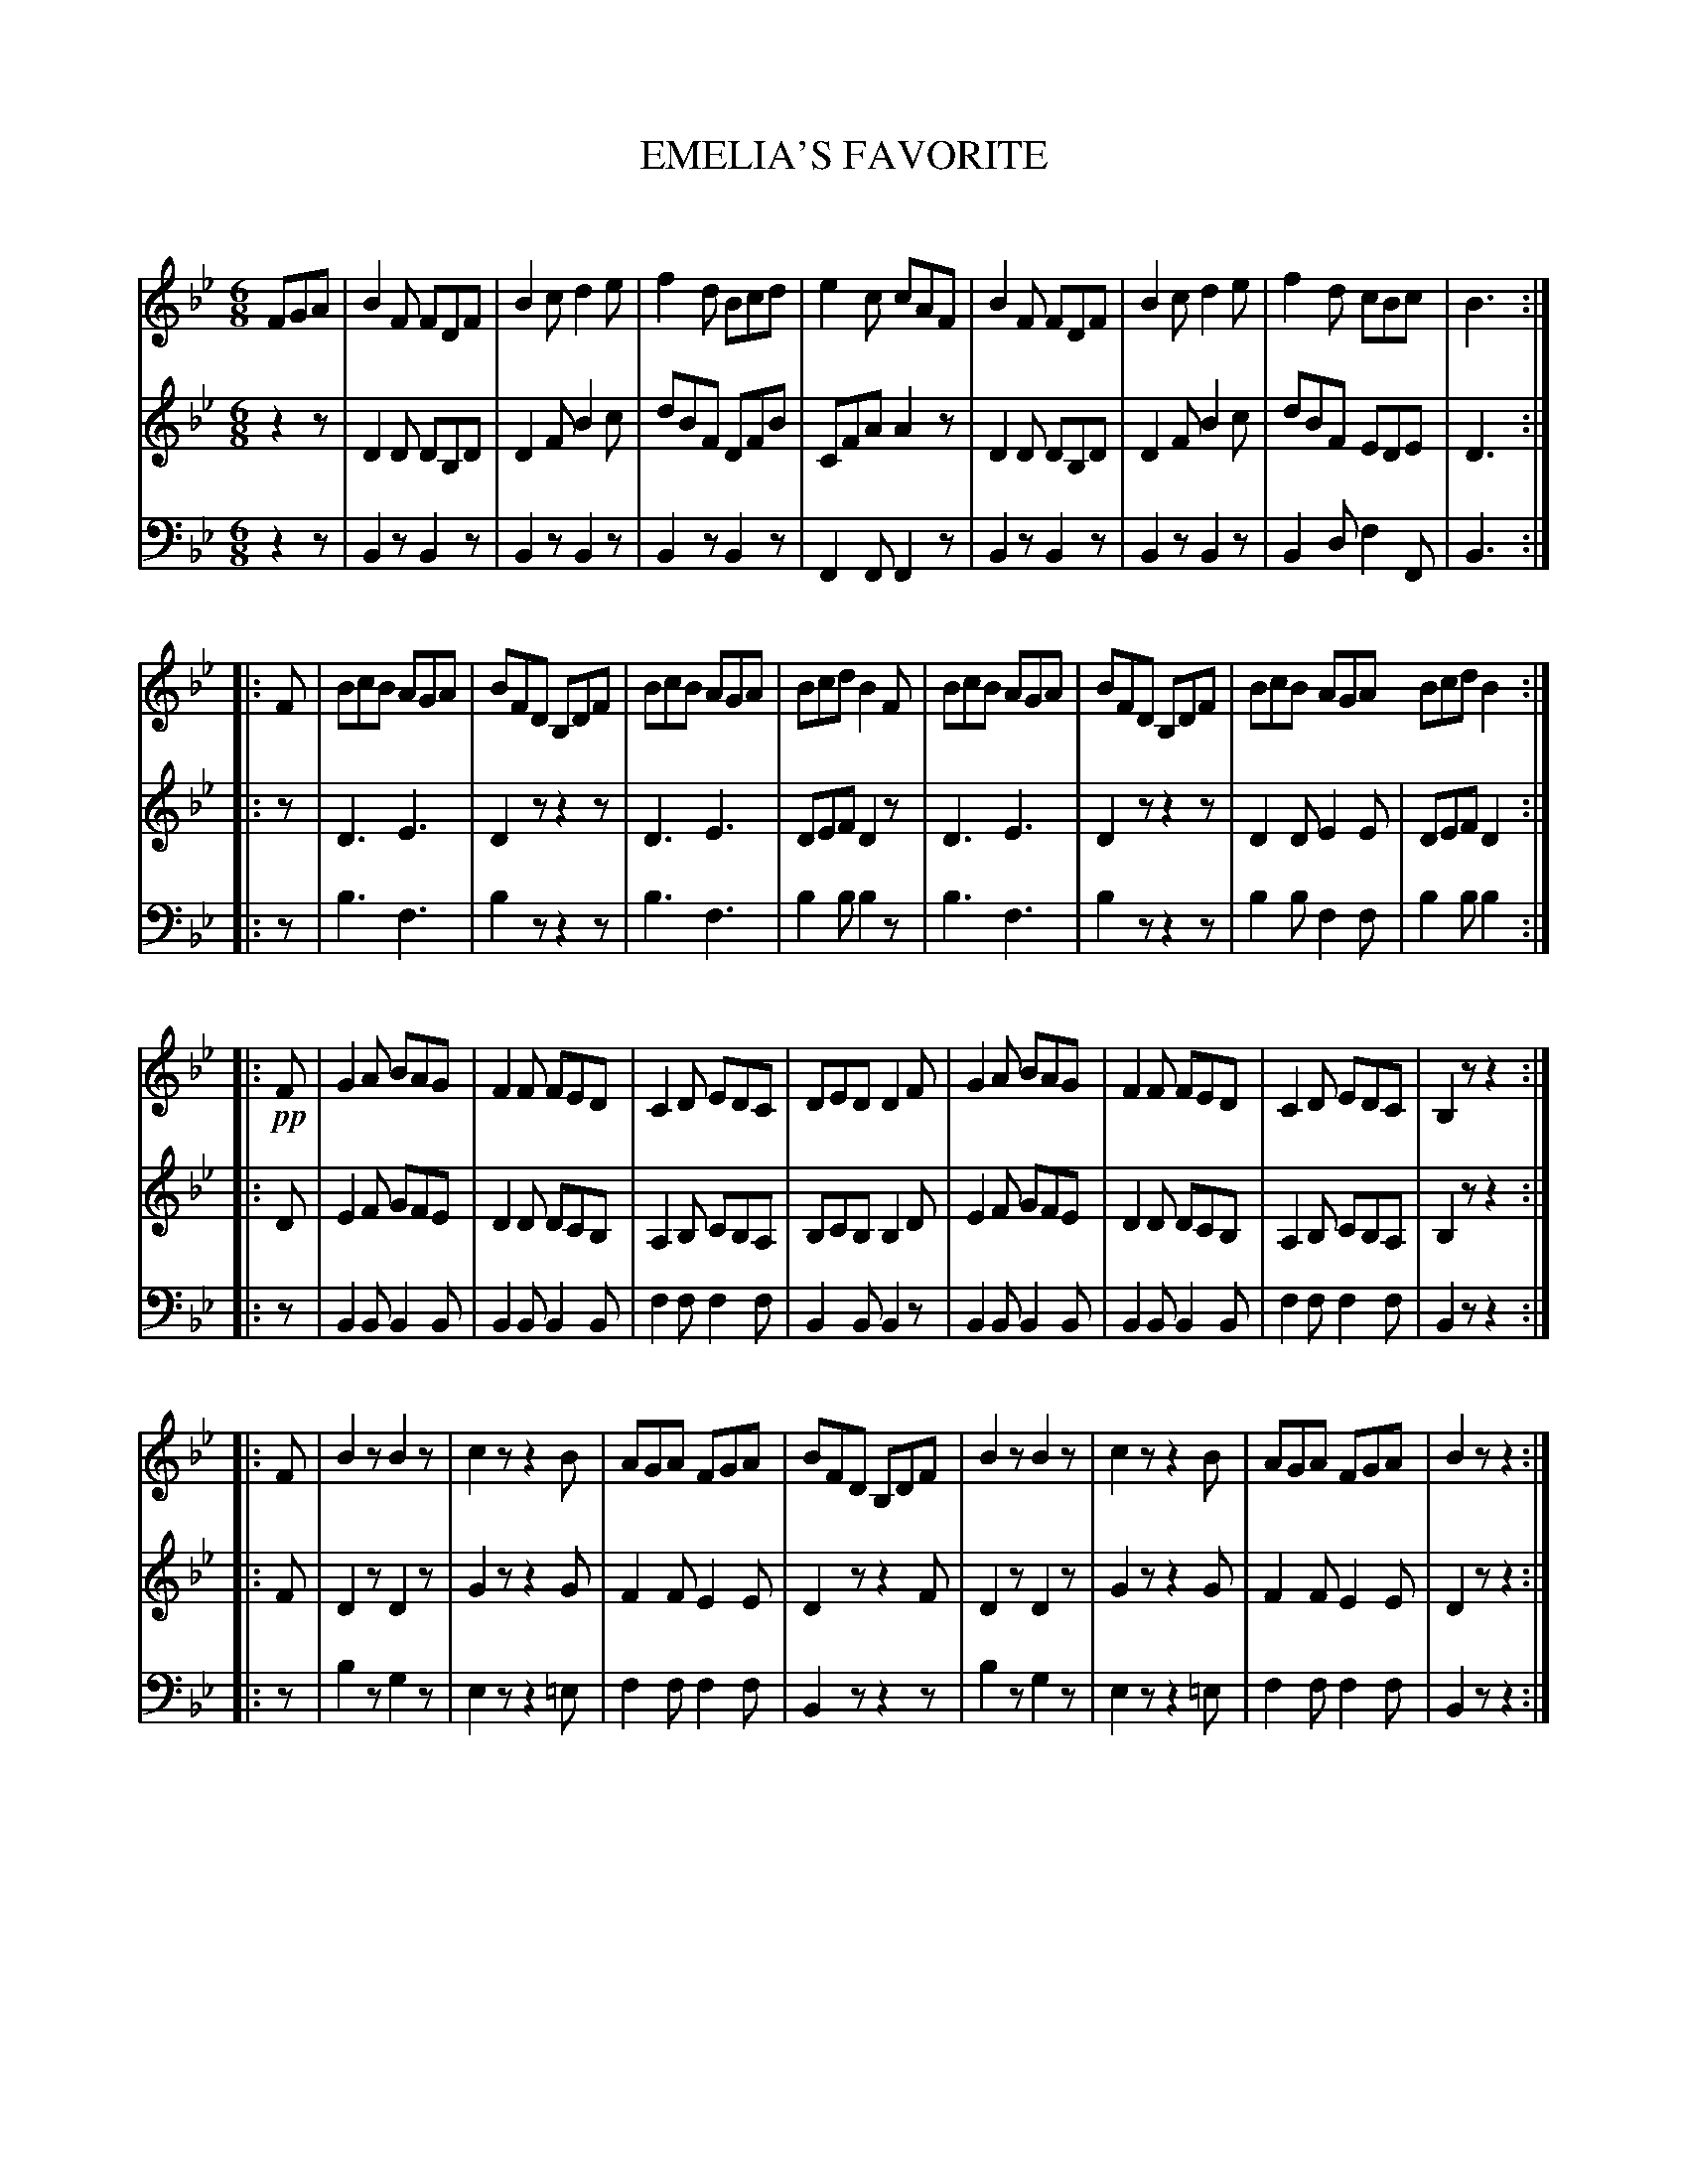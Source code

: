 X: 10521
T: EMELIA'S FAVORITE
C:
%R: jig
B: Elias Howe "The Musician's Companion" Part 1 1842 p.52 #1 (and p.53 #1)
S: http://imslp.org/wiki/The_Musician's_Companion_(Howe,_Elias)
Z: 2015 John Chambers <jc:trillian.mit.edu>
M: 6/8
L: 1/8
K: Bb
% - - - - - - - - - - - - - - - - - - - - - - - - -
V: 1 staves=3
FGA |\
B2F FDF | B2c d2e | f2d Bcd | e2c cAF |\
B2F FDF | B2c d2e | f2d cBc | B3 :|
|: F |\
BcB AGA | BFD B,DF | BcB AGA | Bcd B2F |\
BcB AGA | BFD B,DF | BcB AGA Bcd B2 :|
|: !pp!F |\
G2A BAG | F2F FED | C2D EDC | DED D2F |\
G2A BAG | F2F FED | C2D EDC | B,2z z2 :|
|: F |\
B2z B2z | c2z z2B | AGA FGA | BFD B,DF |\
B2z B2z | c2z z2B | AGA FGA | B2z z2 :|
% - - - - - - - - - - - - - - - - - - - - - - - - -
V: 2
z2z |\
D2D DB,D | D2F B2c | dBF DFB | CFA A2z |\
D2D DB,D | D2F B2c | dBF EDE | D3 :|
|: z |\
D3 E3 | D2z z2z | D3  E3  | DEF D2z |\
D3 E3 | D2z z2z | D2D E2E | DEF D2 :|
|: D |\
E2F GFE | D2D DCB, | A,2B, CB,A, | B,CB, B,2D |\
E2F GFE | D2D DCB, | A,2B, CB,A, | B,2z z2 :|
|: F |\
D2z D2z | G2z z2G | F2F E2E | D2z z2F |\
D2z D2z | G2z z2G | F2F E2E | D2z z2 :|
% - - - - - - - - - - - - - - - - - - - - - - - - -
V: 3 clef=bass middle=d
z2z |\
B2z B2z | B2z B2z | B2z B2z | F2F F2z |\
B2z B2z | B2z B2z | B2d f2F | B3 :|
|: z |\
b3 f3 | b2z z2z | b3  f3  | b2b b2z |\
b3 f3 | b2z z2z | b2b f2f | b2b b2 :|
|: z |\
B2B B2B | B2B B2B | f2f f2f | B2B B2z |\
B2B B2B | B2B B2B | f2f f2f | B2z z2 :|
|: z |\
b2z g2z | e2z z2=e | f2f f2f | B2z z2z |\
b2z g2z | e2z z2=e | f2f f2f | B2z z2 :|
% - - - - - - - - - - - - - - - - - - - - - - - - -
